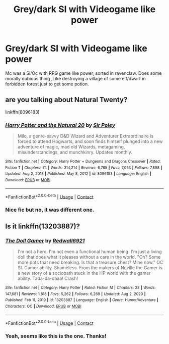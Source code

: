#+TITLE: Grey/dark SI with Videogame like power

* Grey/dark SI with Videogame like power
:PROPERTIES:
:Author: rajat_x
:Score: 5
:DateUnix: 1614240527.0
:DateShort: 2021-Feb-25
:FlairText: What's That Fic?
:END:
Mc was a Si/Oc with RPG game like power, sorted in ravenclaw. Does some morally dubious thing ,Like destroying a village of some elf/dwarf in forbidden forest just to get some potion.


** are you talking about Natural Twenty?

linkffn(8096183)
:PROPERTIES:
:Author: JSHADOWM
:Score: 2
:DateUnix: 1614247748.0
:DateShort: 2021-Feb-25
:END:

*** [[https://www.fanfiction.net/s/8096183/1/][*/Harry Potter and the Natural 20/*]] by [[https://www.fanfiction.net/u/3989854/Sir-Poley][/Sir Poley/]]

#+begin_quote
  Milo, a genre-savvy D&D Wizard and Adventurer Extraordinaire is forced to attend Hogwarts, and soon finds himself plunged into a new adventure of magic, mad old Wizards, metagaming, misunderstandings, and munchkinry. Updates monthly.
#+end_quote

^{/Site/:} ^{fanfiction.net} ^{*|*} ^{/Category/:} ^{Harry} ^{Potter} ^{+} ^{Dungeons} ^{and} ^{Dragons} ^{Crossover} ^{*|*} ^{/Rated/:} ^{Fiction} ^{T} ^{*|*} ^{/Chapters/:} ^{74} ^{*|*} ^{/Words/:} ^{314,214} ^{*|*} ^{/Reviews/:} ^{6,785} ^{*|*} ^{/Favs/:} ^{7,053} ^{*|*} ^{/Follows/:} ^{7,898} ^{*|*} ^{/Updated/:} ^{Aug} ^{2,} ^{2018} ^{*|*} ^{/Published/:} ^{May} ^{8,} ^{2012} ^{*|*} ^{/id/:} ^{8096183} ^{*|*} ^{/Language/:} ^{English} ^{*|*} ^{/Download/:} ^{[[http://www.ff2ebook.com/old/ffn-bot/index.php?id=8096183&source=ff&filetype=epub][EPUB]]} ^{or} ^{[[http://www.ff2ebook.com/old/ffn-bot/index.php?id=8096183&source=ff&filetype=mobi][MOBI]]}

--------------

*FanfictionBot*^{2.0.0-beta} | [[https://github.com/FanfictionBot/reddit-ffn-bot/wiki/Usage][Usage]] | [[https://www.reddit.com/message/compose?to=tusing][Contact]]
:PROPERTIES:
:Author: FanfictionBot
:Score: 1
:DateUnix: 1614247768.0
:DateShort: 2021-Feb-25
:END:


*** Nice fic but no, it was different one.
:PROPERTIES:
:Author: rajat_x
:Score: 1
:DateUnix: 1614249483.0
:DateShort: 2021-Feb-25
:END:


** Is it linkffn(13203887)?
:PROPERTIES:
:Author: Aced4remakes
:Score: 2
:DateUnix: 1614285678.0
:DateShort: 2021-Feb-26
:END:

*** [[https://www.fanfiction.net/s/13203887/1/][*/The Doll Gamer/*]] by [[https://www.fanfiction.net/u/7192503/Redwall6921][/Redwall6921/]]

#+begin_quote
  I'm not a hero. I'm not even a functional human being. I'm just a living doll that does what it pleases without a care in the world. "Oh? Some more pots that need breaking. Is that a treasure chest? Mine now." OC SI. Gamer ability. Shameless. From the makers of Neville the Gamer is a new story of a sociopath stuck in the HP world with the gamer ability. Tada-da-daaa! Crash!
#+end_quote

^{/Site/:} ^{fanfiction.net} ^{*|*} ^{/Category/:} ^{Harry} ^{Potter} ^{*|*} ^{/Rated/:} ^{Fiction} ^{M} ^{*|*} ^{/Chapters/:} ^{23} ^{*|*} ^{/Words/:} ^{147,681} ^{*|*} ^{/Reviews/:} ^{1,818} ^{*|*} ^{/Favs/:} ^{5,262} ^{*|*} ^{/Follows/:} ^{6,269} ^{*|*} ^{/Updated/:} ^{Aug} ^{2,} ^{2020} ^{*|*} ^{/Published/:} ^{Feb} ^{11,} ^{2019} ^{*|*} ^{/id/:} ^{13203887} ^{*|*} ^{/Language/:} ^{English} ^{*|*} ^{/Genre/:} ^{Humor/Adventure} ^{*|*} ^{/Characters/:} ^{OC} ^{*|*} ^{/Download/:} ^{[[http://www.ff2ebook.com/old/ffn-bot/index.php?id=13203887&source=ff&filetype=epub][EPUB]]} ^{or} ^{[[http://www.ff2ebook.com/old/ffn-bot/index.php?id=13203887&source=ff&filetype=mobi][MOBI]]}

--------------

*FanfictionBot*^{2.0.0-beta} | [[https://github.com/FanfictionBot/reddit-ffn-bot/wiki/Usage][Usage]] | [[https://www.reddit.com/message/compose?to=tusing][Contact]]
:PROPERTIES:
:Author: FanfictionBot
:Score: 5
:DateUnix: 1614285700.0
:DateShort: 2021-Feb-26
:END:


*** Yeah, seems like this is the one. Thanks!
:PROPERTIES:
:Author: rajat_x
:Score: 3
:DateUnix: 1614313105.0
:DateShort: 2021-Feb-26
:END:
